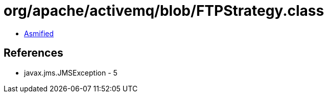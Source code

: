 = org/apache/activemq/blob/FTPStrategy.class

 - link:FTPStrategy-asmified.java[Asmified]

== References

 - javax.jms.JMSException - 5
